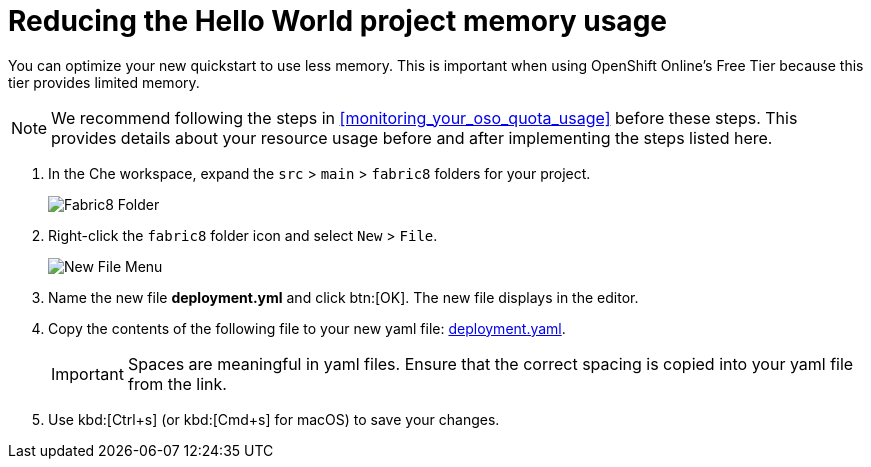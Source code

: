[id="reducing_hello_world_memory_usage"]
= Reducing the Hello World project memory usage

You can optimize your new quickstart to use less memory. This is important when using OpenShift Online's Free Tier because this tier provides limited memory.

[NOTE]
====
We recommend following the steps in <<monitoring_your_oso_quota_usage>> before these steps. This provides details about your resource usage before and after implementing the steps listed here.
====

. In the Che workspace, expand the `src` &#62; `main` &#62; `fabric8` folders for your project.
+
image::fabric8_folder.png[Fabric8 Folder]
+
. Right-click the `fabric8` folder icon and select `New` &#62; `File`.
+
image::new_file.png[New File Menu]
+
. Name the new file *deployment.yml* and click btn:[OK]. The new file displays in the editor.
. Copy the contents of the following file to your new yaml file: https://raw.githubusercontent.com/burrsutter/vertx-eventbus/master/src/main/fabric8/deployment.yml[deployment.yaml].
+
IMPORTANT: Spaces are meaningful in yaml files. Ensure that the correct spacing is copied into your yaml file from the link.
+
. Use kbd:[Ctrl+s] (or kbd:[Cmd+s] for macOS) to save your changes.

